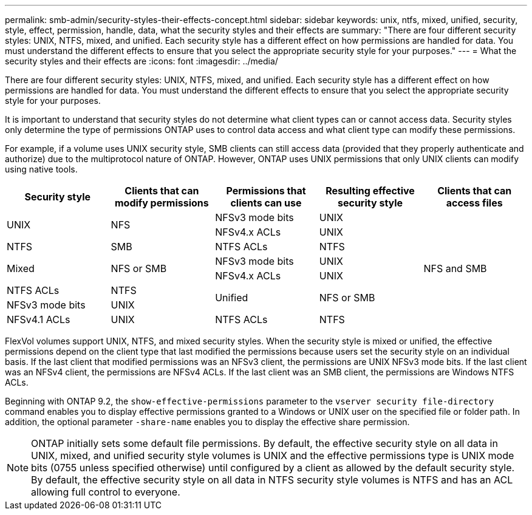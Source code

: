 ---
permalink: smb-admin/security-styles-their-effects-concept.html
sidebar: sidebar
keywords: unix, ntfs, mixed, unified, security, style, effect, permission, handle, data, what the security styles and their effects are
summary: "There are four different security styles: UNIX, NTFS, mixed, and unified. Each security style has a different effect on how permissions are handled for data. You must understand the different effects to ensure that you select the appropriate security style for your purposes."
---
= What the security styles and their effects are
:icons: font
:imagesdir: ../media/

[.lead]
There are four different security styles: UNIX, NTFS, mixed, and unified. Each security style has a different effect on how permissions are handled for data. You must understand the different effects to ensure that you select the appropriate security style for your purposes.

It is important to understand that security styles do not determine what client types can or cannot access data. Security styles only determine the type of permissions ONTAP uses to control data access and what client type can modify these permissions.

For example, if a volume uses UNIX security style, SMB clients can still access data (provided that they properly authenticate and authorize) due to the multiprotocol nature of ONTAP. However, ONTAP uses UNIX permissions that only UNIX clients can modify using native tools.

[options="header"]
|===
| Security style| Clients that can modify permissions| Permissions that clients can use| Resulting effective security style| Clients that can access files
.2+a|
UNIX
.2+a|
NFS
a|
NFSv3 mode bits
a|
UNIX
.9+a|
NFS and SMB
a|
NFSv4.x ACLs
a|
UNIX
a|
NTFS
a|
SMB
a|
NTFS ACLs
a|
NTFS
.2+a|
Mixed
.2+a|
NFS or SMB
a|
NFSv3 mode bits
a|
UNIX
a|
NFSv4.x ACLs
a|
UNIX
a|
NTFS ACLs
a|
NTFS
.2+a|
Unified
.2+a|
NFS or SMB
a|
NFSv3 mode bits
a|
UNIX
a|
NFSv4.1 ACLs
a|
UNIX
a|
NTFS ACLs
a|
NTFS
|===
FlexVol volumes support UNIX, NTFS, and mixed security styles. When the security style is mixed or unified, the effective permissions depend on the client type that last modified the permissions because users set the security style on an individual basis. If the last client that modified permissions was an NFSv3 client, the permissions are UNIX NFSv3 mode bits. If the last client was an NFSv4 client, the permissions are NFSv4 ACLs. If the last client was an SMB client, the permissions are Windows NTFS ACLs.

Beginning with ONTAP 9.2, the `show-effective-permissions` parameter to the `vserver security file-directory` command enables you to display effective permissions granted to a Windows or UNIX user on the specified file or folder path. In addition, the optional parameter `-share-name` enables you to display the effective share permission.

[NOTE]
====
ONTAP initially sets some default file permissions. By default, the effective security style on all data in UNIX, mixed, and unified security style volumes is UNIX and the effective permissions type is UNIX mode bits (0755 unless specified otherwise) until configured by a client as allowed by the default security style. By default, the effective security style on all data in NTFS security style volumes is NTFS and has an ACL allowing full control to everyone.
====
